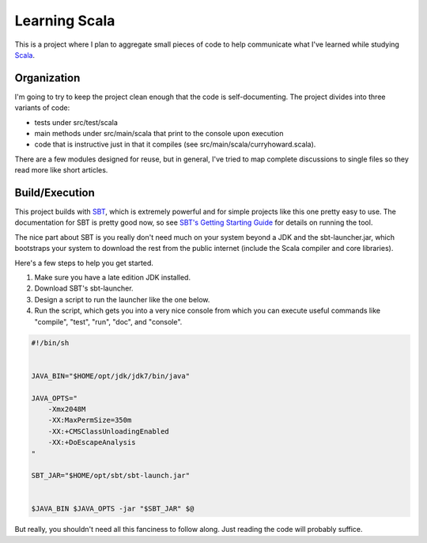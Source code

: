 Learning Scala
==============

This is a project where I plan to aggregate small pieces of code to help
communicate what I've learned while studying `Scala <http://scala-lang.org>`_.


Organization
------------

I'm going to try to keep the project clean enough that the code is
self-documenting.  The project divides into three variants of code:

- tests under src/test/scala

- main methods under src/main/scala that print to the console upon execution

- code that is instructive just in that it compiles (see
  src/main/scala/curryhoward.scala).

There are a few modules designed for reuse, but in general, I've tried to map
complete discussions to single files so they read more like short articles.


Build/Execution
---------------

This project builds with `SBT <https://github.com/harrah/xsbt>`_, which is
extremely powerful and for simple projects like this one pretty easy to use.
The documentation for SBT is pretty good now, so see `SBT's Getting Starting
Guide <https://github.com/harrah/xsbt/wiki/Getting-Started-Welcome>`_ for
details on running the tool.

The nice part about SBT is you really don't need much on your system beyond a
JDK and the sbt-launcher.jar, which bootstraps your system to download the rest
from the public internet (include the Scala compiler and core libraries).

Here's a few steps to help you get started.

1. Make sure you have a late edition JDK installed.

2. Download SBT's sbt-launcher.

3. Design a script to run the launcher like the one below.

4. Run the script, which gets you into a very nice console from which you can
   execute useful commands like "compile", "test", "run", "doc", and "console".

.. code-block:: sh

   #!/bin/sh


   JAVA_BIN="$HOME/opt/jdk/jdk7/bin/java"

   JAVA_OPTS="
       -Xmx2048M
       -XX:MaxPermSize=350m
       -XX:+CMSClassUnloadingEnabled
       -XX:+DoEscapeAnalysis
   "

   SBT_JAR="$HOME/opt/sbt/sbt-launch.jar"


   $JAVA_BIN $JAVA_OPTS -jar "$SBT_JAR" $@

But really, you shouldn't need all this fanciness to follow along.  Just
reading the code will probably suffice.
